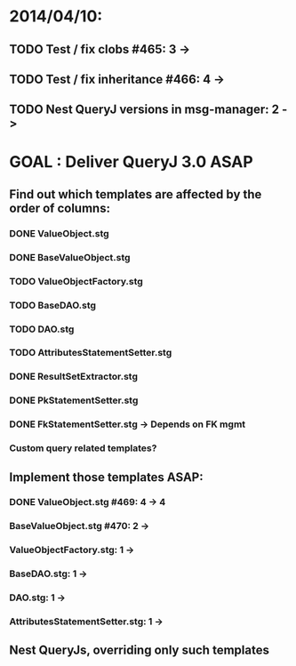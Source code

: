 * 2014/04/10:
** TODO Test / fix clobs #465: 3 ->
** TODO Test / fix inheritance #466: 4 ->
** TODO Nest QueryJ versions in msg-manager: 2 ->

* GOAL : Deliver QueryJ 3.0 ASAP
** Find out which templates are affected by the order of columns: 
*** DONE ValueObject.stg
*** DONE BaseValueObject.stg
*** TODO ValueObjectFactory.stg
*** TODO BaseDAO.stg 
*** TODO DAO.stg
*** TODO AttributesStatementSetter.stg
*** DONE ResultSetExtractor.stg
*** DONE PkStatementSetter.stg
*** DONE FkStatementSetter.stg -> Depends on FK mgmt
*** Custom query related templates?

** Implement those templates ASAP:
*** DONE ValueObject.stg #469: 4 -> 4
*** BaseValueObject.stg #470: 2 ->
*** ValueObjectFactory.stg: 1 ->
*** BaseDAO.stg: 1 ->
*** DAO.stg: 1 ->
*** AttributesStatementSetter.stg: 1 ->

** Nest QueryJs, overriding only such templates

